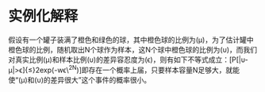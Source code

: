 * 实例化解释

假设有一个罐子装满了橙色和绿色的球，其中橙色球的比例为(\mu)，为了估计罐中橙色球的比例，随机取出N个球作为样本，这N个球中橙色球的比例为(\upsilon)，而我们对真实比例(\mu)和样本比例(\upsilon)的差异容忍度为(\epsilon)，则有如下不等式成立：[P[|\upsilon-\mu|>\epsilon]{\le}2exp(-w\epsilon\^2N)]即存在一个概率上届，只要样本容量N足够大，就能使“(\mu)和(\upsilon)的差异很大”这个事件的概率很小。
